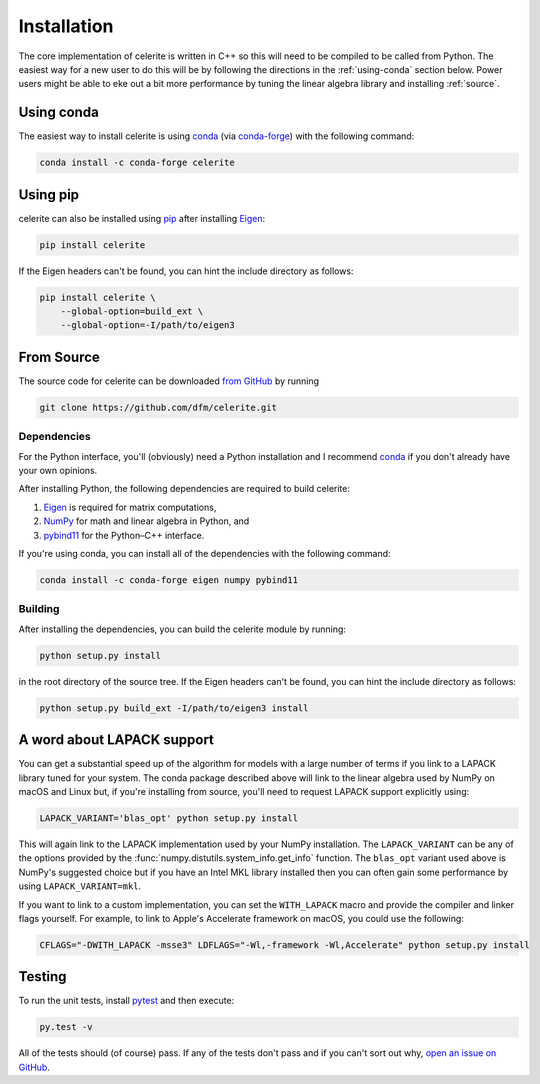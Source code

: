 .. _python-install:

Installation
============

The core implementation of celerite is written in C++ so this will need to be
compiled to be called from Python. The easiest way for a new user to do this
will be by following the directions in the :ref:`using-conda` section below.
Power users might be able to eke out a bit more performance by tuning the
linear algebra library and installing :ref:`source`.

.. _using-conda:

Using conda
-----------

The easiest way to install celerite is using `conda
<http://continuum.io/downloads>`_ (via `conda-forge
<https://conda-forge.github.io/>`_) with the following command:

.. code-block:: bash

    conda install -c conda-forge celerite


Using pip
---------

celerite can also be installed using `pip <https://pip.pypa.io>`_ after
installing `Eigen <http://eigen.tuxfamily.org/>`_:

.. code-block:: bash

    pip install celerite

If the Eigen headers can't be found, you can hint the include directory as
follows:

.. code-block:: bash

    pip install celerite \
        --global-option=build_ext \
        --global-option=-I/path/to/eigen3


.. _source:

From Source
-----------

The source code for celerite can be downloaded `from GitHub
<https://github.com/dfm/celerite>`_ by running

.. code-block:: bash

    git clone https://github.com/dfm/celerite.git

.. _python-deps:

Dependencies
++++++++++++

For the Python interface, you'll (obviously) need a Python installation and I
recommend `conda <http://continuum.io/downloads>`_ if you don't already have
your own opinions.

After installing Python, the following dependencies are required to build
celerite:

1. `Eigen <http://eigen.tuxfamily.org/>`_ is required for matrix computations,
2. `NumPy <http://www.numpy.org/>`_ for math and linear algebra in Python, and
3. `pybind11 <https://pybind11.readthedocs.io>`_ for the Python–C++ interface.

If you're using conda, you can install all of the dependencies with the
following command:

.. code-block:: bash

    conda install -c conda-forge eigen numpy pybind11

Building
++++++++

After installing the dependencies, you can build the celerite module by
running:

.. code-block:: bash

    python setup.py install

in the root directory of the source tree.
If the Eigen headers can't be found, you can hint the include directory as
follows:

.. code-block:: bash

    python setup.py build_ext -I/path/to/eigen3 install


.. _lapack:

A word about LAPACK support
---------------------------

You can get a substantial speed up of the algorithm for models with a large
number of terms if you link to a LAPACK library tuned for your system.
The conda package described above will link to the linear algebra used by
NumPy on macOS and Linux but, if you're installing from source, you'll need to
request LAPACK support explicitly using:

.. code-block:: bash

    LAPACK_VARIANT='blas_opt' python setup.py install

This will again link to the LAPACK implementation used by your NumPy
installation.
The ``LAPACK_VARIANT`` can be any of the options provided by the
:func:`numpy.distutils.system_info.get_info` function.
The ``blas_opt`` variant used above is NumPy's suggested choice but if you
have an Intel MKL library installed then you can often gain some performance
by using ``LAPACK_VARIANT=mkl``.

If you want to link to a custom implementation, you can set the
``WITH_LAPACK`` macro and provide the compiler and linker flags yourself.
For example, to link to Apple's Accelerate framework on macOS, you could use
the following:

.. code-block:: bash

    CFLAGS="-DWITH_LAPACK -msse3" LDFLAGS="-Wl,-framework -Wl,Accelerate" python setup.py install


Testing
-------

To run the unit tests, install `pytest <http://doc.pytest.org/>`_ and then
execute:

.. code-block:: bash

    py.test -v

All of the tests should (of course) pass.
If any of the tests don't pass and if you can't sort out why, `open an issue
on GitHub <https://github.com/dfm/celerite/issues>`_.
